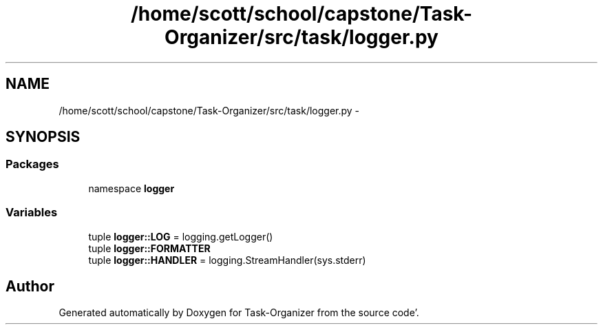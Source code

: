 .TH "/home/scott/school/capstone/Task-Organizer/src/task/logger.py" 3 "Sat Sep 24 2011" "Task-Organizer" \" -*- nroff -*-
.ad l
.nh
.SH NAME
/home/scott/school/capstone/Task-Organizer/src/task/logger.py \- 
.SH SYNOPSIS
.br
.PP
.SS "Packages"

.in +1c
.ti -1c
.RI "namespace \fBlogger\fP"
.br
.in -1c
.SS "Variables"

.in +1c
.ti -1c
.RI "tuple \fBlogger::LOG\fP = logging\&.getLogger()"
.br
.ti -1c
.RI "tuple \fBlogger::FORMATTER\fP"
.br
.ti -1c
.RI "tuple \fBlogger::HANDLER\fP = logging\&.StreamHandler(sys\&.stderr)"
.br
.in -1c
.SH "Author"
.PP 
Generated automatically by Doxygen for Task-Organizer from the source code'\&.
